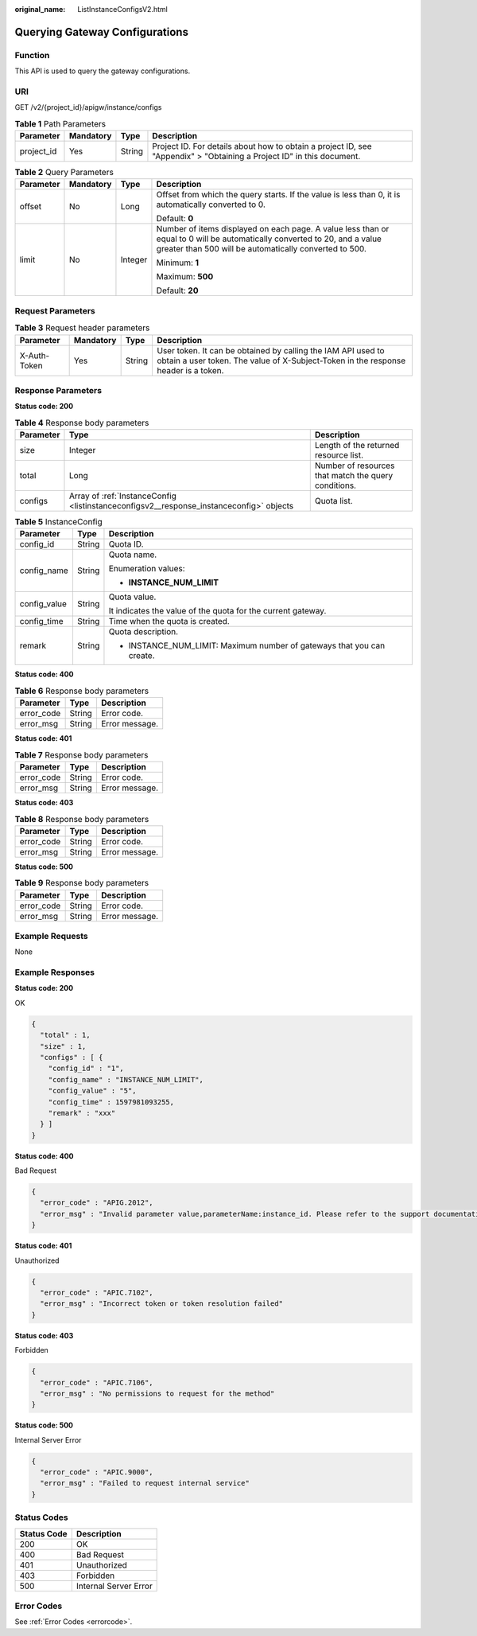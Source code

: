:original_name: ListInstanceConfigsV2.html

.. _ListInstanceConfigsV2:

Querying Gateway Configurations
===============================

Function
--------

This API is used to query the gateway configurations.

URI
---

GET /v2/{project_id}/apigw/instance/configs

.. table:: **Table 1** Path Parameters

   +------------+-----------+--------+-----------------------------------------------------------------------------------------------------------------------+
   | Parameter  | Mandatory | Type   | Description                                                                                                           |
   +============+===========+========+=======================================================================================================================+
   | project_id | Yes       | String | Project ID. For details about how to obtain a project ID, see "Appendix" > "Obtaining a Project ID" in this document. |
   +------------+-----------+--------+-----------------------------------------------------------------------------------------------------------------------+

.. table:: **Table 2** Query Parameters

   +-----------------+-----------------+-----------------+-------------------------------------------------------------------------------------------------------------------------------------------------------------------------------------+
   | Parameter       | Mandatory       | Type            | Description                                                                                                                                                                         |
   +=================+=================+=================+=====================================================================================================================================================================================+
   | offset          | No              | Long            | Offset from which the query starts. If the value is less than 0, it is automatically converted to 0.                                                                                |
   |                 |                 |                 |                                                                                                                                                                                     |
   |                 |                 |                 | Default: **0**                                                                                                                                                                      |
   +-----------------+-----------------+-----------------+-------------------------------------------------------------------------------------------------------------------------------------------------------------------------------------+
   | limit           | No              | Integer         | Number of items displayed on each page. A value less than or equal to 0 will be automatically converted to 20, and a value greater than 500 will be automatically converted to 500. |
   |                 |                 |                 |                                                                                                                                                                                     |
   |                 |                 |                 | Minimum: **1**                                                                                                                                                                      |
   |                 |                 |                 |                                                                                                                                                                                     |
   |                 |                 |                 | Maximum: **500**                                                                                                                                                                    |
   |                 |                 |                 |                                                                                                                                                                                     |
   |                 |                 |                 | Default: **20**                                                                                                                                                                     |
   +-----------------+-----------------+-----------------+-------------------------------------------------------------------------------------------------------------------------------------------------------------------------------------+

Request Parameters
------------------

.. table:: **Table 3** Request header parameters

   +--------------+-----------+--------+----------------------------------------------------------------------------------------------------------------------------------------------------+
   | Parameter    | Mandatory | Type   | Description                                                                                                                                        |
   +==============+===========+========+====================================================================================================================================================+
   | X-Auth-Token | Yes       | String | User token. It can be obtained by calling the IAM API used to obtain a user token. The value of X-Subject-Token in the response header is a token. |
   +--------------+-----------+--------+----------------------------------------------------------------------------------------------------------------------------------------------------+

Response Parameters
-------------------

**Status code: 200**

.. table:: **Table 4** Response body parameters

   +-----------+-----------------------------------------------------------------------------------------+------------------------------------------------------+
   | Parameter | Type                                                                                    | Description                                          |
   +===========+=========================================================================================+======================================================+
   | size      | Integer                                                                                 | Length of the returned resource list.                |
   +-----------+-----------------------------------------------------------------------------------------+------------------------------------------------------+
   | total     | Long                                                                                    | Number of resources that match the query conditions. |
   +-----------+-----------------------------------------------------------------------------------------+------------------------------------------------------+
   | configs   | Array of :ref:`InstanceConfig <listinstanceconfigsv2__response_instanceconfig>` objects | Quota list.                                          |
   +-----------+-----------------------------------------------------------------------------------------+------------------------------------------------------+

.. _listinstanceconfigsv2__response_instanceconfig:

.. table:: **Table 5** InstanceConfig

   +-----------------------+-----------------------+------------------------------------------------------------------------+
   | Parameter             | Type                  | Description                                                            |
   +=======================+=======================+========================================================================+
   | config_id             | String                | Quota ID.                                                              |
   +-----------------------+-----------------------+------------------------------------------------------------------------+
   | config_name           | String                | Quota name.                                                            |
   |                       |                       |                                                                        |
   |                       |                       | Enumeration values:                                                    |
   |                       |                       |                                                                        |
   |                       |                       | -  **INSTANCE_NUM_LIMIT**                                              |
   +-----------------------+-----------------------+------------------------------------------------------------------------+
   | config_value          | String                | Quota value.                                                           |
   |                       |                       |                                                                        |
   |                       |                       | It indicates the value of the quota for the current gateway.           |
   +-----------------------+-----------------------+------------------------------------------------------------------------+
   | config_time           | String                | Time when the quota is created.                                        |
   +-----------------------+-----------------------+------------------------------------------------------------------------+
   | remark                | String                | Quota description.                                                     |
   |                       |                       |                                                                        |
   |                       |                       | -  INSTANCE_NUM_LIMIT: Maximum number of gateways that you can create. |
   +-----------------------+-----------------------+------------------------------------------------------------------------+

**Status code: 400**

.. table:: **Table 6** Response body parameters

   ========== ====== ==============
   Parameter  Type   Description
   ========== ====== ==============
   error_code String Error code.
   error_msg  String Error message.
   ========== ====== ==============

**Status code: 401**

.. table:: **Table 7** Response body parameters

   ========== ====== ==============
   Parameter  Type   Description
   ========== ====== ==============
   error_code String Error code.
   error_msg  String Error message.
   ========== ====== ==============

**Status code: 403**

.. table:: **Table 8** Response body parameters

   ========== ====== ==============
   Parameter  Type   Description
   ========== ====== ==============
   error_code String Error code.
   error_msg  String Error message.
   ========== ====== ==============

**Status code: 500**

.. table:: **Table 9** Response body parameters

   ========== ====== ==============
   Parameter  Type   Description
   ========== ====== ==============
   error_code String Error code.
   error_msg  String Error message.
   ========== ====== ==============

Example Requests
----------------

None

Example Responses
-----------------

**Status code: 200**

OK

.. code-block::

   {
     "total" : 1,
     "size" : 1,
     "configs" : [ {
       "config_id" : "1",
       "config_name" : "INSTANCE_NUM_LIMIT",
       "config_value" : "5",
       "config_time" : 1597981093255,
       "remark" : "xxx"
     } ]
   }

**Status code: 400**

Bad Request

.. code-block::

   {
     "error_code" : "APIG.2012",
     "error_msg" : "Invalid parameter value,parameterName:instance_id. Please refer to the support documentation"
   }

**Status code: 401**

Unauthorized

.. code-block::

   {
     "error_code" : "APIC.7102",
     "error_msg" : "Incorrect token or token resolution failed"
   }

**Status code: 403**

Forbidden

.. code-block::

   {
     "error_code" : "APIC.7106",
     "error_msg" : "No permissions to request for the method"
   }

**Status code: 500**

Internal Server Error

.. code-block::

   {
     "error_code" : "APIC.9000",
     "error_msg" : "Failed to request internal service"
   }

Status Codes
------------

=========== =====================
Status Code Description
=========== =====================
200         OK
400         Bad Request
401         Unauthorized
403         Forbidden
500         Internal Server Error
=========== =====================

Error Codes
-----------

See :ref:`Error Codes <errorcode>`.
